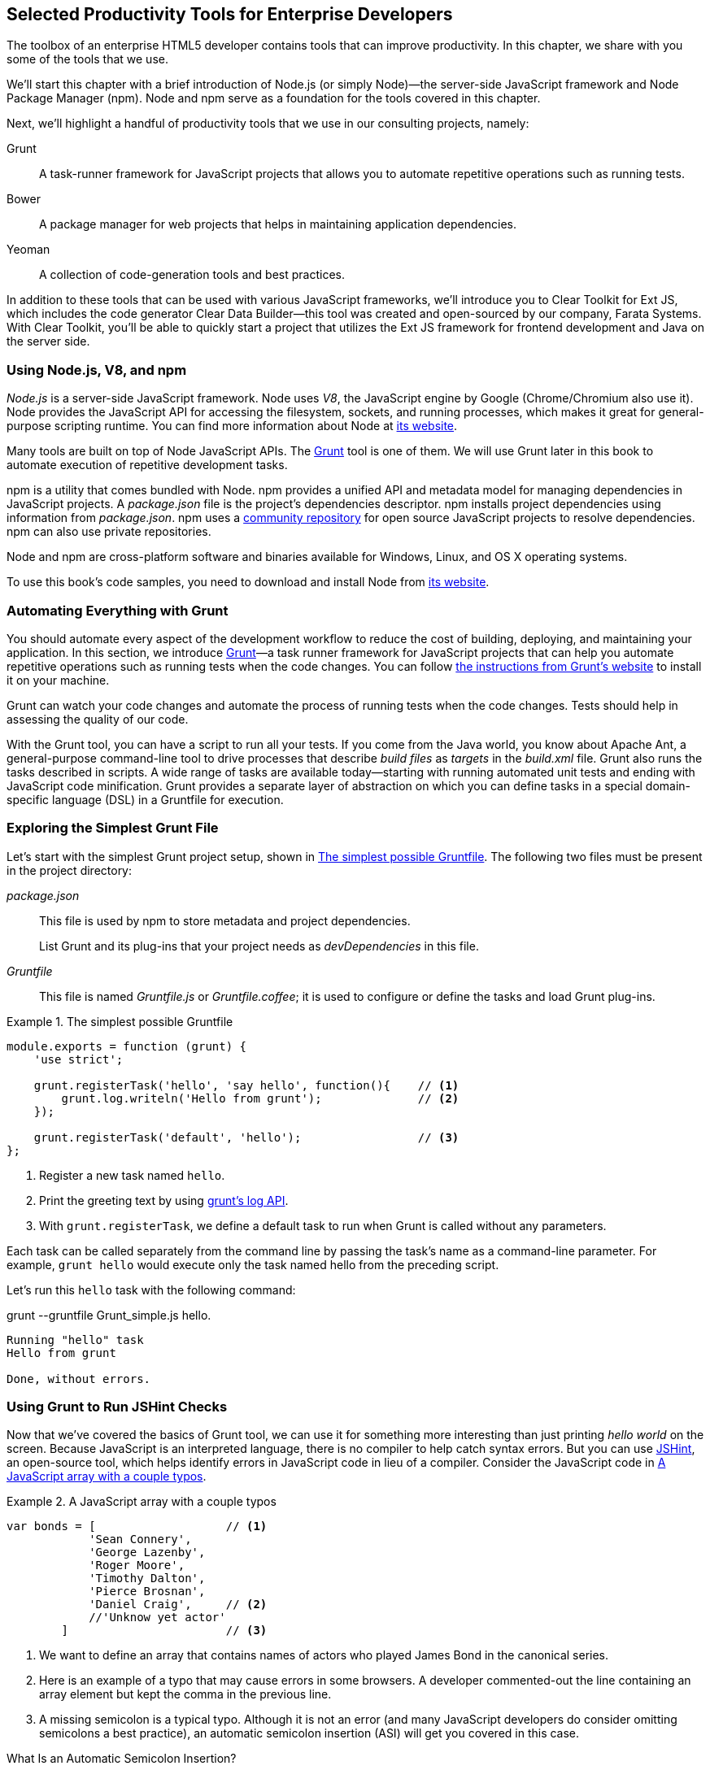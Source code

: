 [[productivity_tools]]
== Selected Productivity Tools for Enterprise Developers

The toolbox of an enterprise HTML5 developer contains tools that can improve productivity. In this chapter, we share with you some of the tools that we use.

We'll start this chapter with a brief introduction of Node.js (or simply Node)—the server-side JavaScript framework and Node Package Manager (npm). Node and npm serve as a foundation for the tools covered in this chapter.

Next, we'll highlight a handful of productivity tools that we use in our consulting projects, namely:

Grunt::
    A task-runner framework for JavaScript projects that allows you to automate repetitive operations such as running tests.

Bower::
    A package manager for web projects that helps in maintaining application dependencies. 

Yeoman::
    A collection of code-generation tools and best practices. 


In addition to these tools that can be used with various JavaScript frameworks, we'll introduce you to Clear Toolkit for Ext JS, which includes the code generator Clear Data Builder--this tool was created and open-sourced by our company, Farata Systems. With Clear Toolkit, you'll be able to quickly start a project that utilizes the Ext JS framework for frontend development and Java on the server side.

=== Using Node.js, V8, and npm

_Node.js_ is a server-side JavaScript framework. Node uses _V8_, the JavaScript engine by Google (Chrome/Chromium also use it). Node provides the JavaScript API for accessing the filesystem, sockets, and running processes, which makes it great for general-purpose scripting runtime. You can find more information about Node at http://nodejs.org/about/[its website].(((productivity tools, Node.js)))(((Node.js)))(((V8 JavaScript engine)))(((JavaScript, V8 engine for)))(((npm utility)))(((dependency management, npm utility)))

Many tools are built on top of Node JavaScript APIs. The http://gruntjs.com/[Grunt] tool is one of them. We will use Grunt later in this book to automate execution of repetitive development tasks.

npm is a utility that comes bundled with Node. npm provides a unified API and metadata model for managing dependencies in JavaScript projects. A _package.json_ file is the project's dependencies descriptor. npm installs project dependencies using information from _package.json_. npm uses a https://npmjs.org/[community repository] for open source JavaScript projects to resolve dependencies. npm can also use private repositories.

Node and npm are cross-platform software and binaries available for Windows, Linux, and OS X operating systems. 

To use this book's code samples, you need to download and install Node from http://nodejs.org/download/[its website].

=== Automating Everything with Grunt

You should automate every aspect of the development workflow to reduce the cost of building, deploying, and maintaining your application. In this section, we introduce http://gruntjs.com/[Grunt]—a task runner framework for JavaScript projects that can help you automate repetitive operations such as running tests when the code changes. You can follow http://gruntjs.com/getting-started[the instructions from Grunt's  website] to install it on your machine.(((productivity tools, Grunt, workflow automation with)))((("workflow automation", see="productivity tools")))((("build automation", see="productivity tools")))(((Grunt, workflow automation with)))

Grunt can watch your code changes and automate the process of running tests when the code changes. Tests should help in assessing the quality of our code.

With the Grunt tool, you can have a script to run all your tests. If you come from the Java world, you know about Apache Ant, a general-purpose command-line tool to drive processes that describe _build files_ as _targets_ in the _build.xml_ file. Grunt also runs the tasks described in scripts. A wide range of tasks are available today--starting with running automated unit tests and ending with JavaScript code minification. Grunt provides a separate layer of abstraction on which you can define tasks in a special domain-specific language (DSL) in a Gruntfile for execution.

=== Exploring the Simplest Grunt File

Let's start with the simplest Grunt project setup, shown in <<simple_gruntfile>>.(((productivity tools, Grunt, file setup)))(((Grunt, file setup))) The following two files must be present in the project directory:

_package.json_::
    This file is used by npm to store metadata and project dependencies. 
+
List Grunt and its plug-ins that your project needs as _devDependencies_ in this file.

_Gruntfile_::
    This file is named _Gruntfile.js_ or _Gruntfile.coffee_; it is used to configure or define the tasks and load Grunt plug-ins.

[[simple_gruntfile]]
.The simplest possible Gruntfile
====
[source,javascript]
----------------------------------------------------------------------
module.exports = function (grunt) {
    'use strict';

    grunt.registerTask('hello', 'say hello', function(){    // <1>
        grunt.log.writeln('Hello from grunt');              // <2>
    });

    grunt.registerTask('default', 'hello');                 // <3>              
};
----------------------------------------------------------------------
====


<1> Register a new task named `hello`.

<2> Print the greeting text by using http://gruntjs.com/api/grunt.log[grunt's log API].

<3> With `grunt.registerTask`, we define a default task to run when Grunt is called without any parameters. 

Each task can be called separately from the command line by passing the task's name as a command-line parameter. For example, `grunt hello` would execute only the task named +hello+ from the preceding script.

Let's run this `hello` task with the following command:

+grunt --gruntfile Grunt_simple.js hello+.

[source,bash]
----------------------------------------------------------------------
Running "hello" task
Hello from grunt

Done, without errors.
----------------------------------------------------------------------

=== Using Grunt to Run JSHint Checks

Now that we've covered the basics of Grunt tool, we can use it for something more interesting than just printing _hello world_ on the screen. Because JavaScript is an interpreted language, there is no compiler to help catch syntax errors. But you can use http://www.jshint.com/[JSHint], an open-source tool, which helps identify errors in JavaScript code in lieu of a compiler. Consider the JavaScript code in <<LISTING_WITH_ERRORS>>.(((productivity tools, Grunt, JSHint checks)))(((syntax errors)))(((debugging, syntax errors)))(((JSHint)))(((Grunt, JSHint checks)))

[[LISTING_WITH_ERRORS]]
.A JavaScript array with a couple typos
====
[source,javascript]
----
var bonds = [                   // <1>
            'Sean Connery',
            'George Lazenby',
            'Roger Moore',
            'Timothy Dalton',
            'Pierce Brosnan',
            'Daniel Craig',     // <2>
            //'Unknow yet actor' 
        ]                       // <3>
----
====


<1> We want to define an array that contains names of actors who played James Bond in the canonical series.

<2> Here is an example of a typo that may cause errors in some browsers. A developer commented-out the line containing an array element but kept the comma in the previous line.

<3> A missing semicolon is a typical typo. Although it is not an error (and many JavaScript developers do consider omitting semicolons a best practice), an automatic semicolon insertion (ASI) will get you covered in this case.

.What Is an Automatic Semicolon Insertion?
****
In JavaScript, semicolons are optional, which means that you can omit a semicolon between two statements written on separate lines. Automatic semicolon insertion is a source code parsing procedure that infers omitted semicolons in certain contexts into your program. You can read more about optional semicolons in _JavaScript: The Definitive Guide_ by David Flanagan (O'Reilly).(((JavaScript, optional semicolons)))(((semicolons)))
****

The preceding code snippet is a fairly simple example that can cause trouble and frustration if you don't have proper tools to check the code semantics and syntax. Let's see how JSHint can help in this situation. 

JSHint can be installed via npm with the command `npm install jshint -g`. Now you can run JSHint against our code snippet:

[source,bash]
----
> jshint jshint_example.js
jshint_example.js: line 7, col 27, Extra comma. (it breaks older versions of IE)
jshint_example.js: line 9, col 10, Missing semicolon. # <1>

2 errors            # <2>
----

<1> JSHint reports the location of the error and a short description of the problem.

<2> The total count of errors 

TIP: The WebStorm IDE has http://blogs.jetbrains.com/idea/2012/05/lint-your-javascript-with-jslintjshint-in-real-time/[built-in support] for the JSHint tool. There is a third-party plugiin for Eclipse: http://github.eclipsesource.com/jshint-eclipse/[jshint-eclipse].

Grunt also has a task to run JSHint against your JavaScript code base. <<grunt_file_with_jshint>> shows what a JSHint configuration in Grunt looks like.

[[grunt_file_with_jshint]]
.A grunt file with JSHint support
====
[source,javascript]
----
module.exports = function(grunt) {
  grunt.initConfig({
    jshint: {
      gruntfile: {          // <1>
        src: ['Gruntfile_jshint.js']
      },
      app: {
        src: ['app/js/app.js']
      }
    }
  });

  grunt.loadNpmTasks('grunt-contrib-jshint');       
  grunt.registerTask('default', ['jshint']);        // <2>
};
----
====


<1> Because Gruntfile is a JavaScript file, JSHint can check it as well and identify the errors.

<2> The https://github.com/gruntjs/grunt-contrib-jshint[grunt-contrib-jshint] has to be installed. When +grunt+ is run without any parameters, the default task `jshint` is triggered.

[source,bash]
----
> grunt 

Running "jshint:gruntfile" (jshint) task
>> 1 file lint free.

Running "jshint:app" (jshint) task
>> 1 file lint free.

Done, without errors.
----

=== Watching for the File Changes

Another handy task to use in a developer's environment is the `watch` task. The purpose of this task is to monitor files in preconfigured locations.(((productivity tools, Grunt, watch task)))(((watch task)))(((Grunt, watch task))) When the watcher detects any changes in those files, it will run the configured task. <<LIST_WATCH_TASK>> shows what a <<LIST_WATCH_TASK,watch task config>> looks like:

[[LIST_WATCH_TASK]]
.A `watch` task config 
====
[source,javascript]
----
module.exports = function(grunt) {
    grunt.initConfig({
        jshint: {
            // ... configuration code is omitted 
        },
        watch: {        // <1>
            reload: {
                files: ['app/*.html', 'app/data/**/*.json', 'app/assets/css/*.css', 
                  'app/js/**/*.js', 'test/test/tests.js', 'test/spec/*.js'], // <2>
                tasks: ['jshint']           // <3>
            }
        }
    });
    grunt.loadNpmTasks('grunt-contrib-jshint');  // <4>
    grunt.loadNpmTasks('grunt-contrib-watch');
    grunt.registerTask('default', ['jshint']);
};
----
====


<1> The `watch` task configuration starts here.

<2> The list of the files that need to be monitored for changes.

<3> An array of tasks to be triggered after a file change event occurs.

<4> The https://github.com/gruntjs/grunt-contrib-watch[grunt-contrib-watch plugin ] has to be installed. 

You can run +grunt watch+ from the command line (keep in mind that it never ends on its own). 

[source,bash]
----
> grunt watch

Running "watch" task
Waiting...OK
>> File "app/js/Player.js" changed.
Running "jshint:gruntfile" (jshint) task
>> 1 file lint free.

Running "jshint:app" (jshint) task
>> 1 file lint free.

Done, without errors.

Completed in 0.50s at Tue May 07 2013 00:41:42 GMT-0400 (EDT) - Waiting...
----

TIP: The article http://yeoman.io/blog/performance-optimization.html[Grunt and Gulp Tasks for Performance  Optimization] lists various useful Grunt tasks for optimizing loading of images and CSS.

=== Using Bower

https://github.com/bower/bower[Bower] is a package manager for web projects. Twitter has donated it to the open-source community. Bower is a utility and a community-driven repository of libraries that help download third-party software required for application code that will run in a web browser. The Bower's purpose is similar to npm, but the latter is more suitable for server-side projects.(((productivity tools, Bower package manager)))(((dependency management, Bower package manager)))

Bower can take care of transitive (dependency of a dependency) dependencies and download all required library components. Each Bower's package has a _bower.json_ file, which contains the package metadata for managing the package's transitive dependencies. Also, _bower.json_ can contain information about the package repository, readme file, license, and so forth. You can find _bower.json_ in the root directory of the package. For example, _components/requirejs/bower.json_ is a path for the RequireJS metadata file. Bower can be installed via npm. The following line shows how to install Bower globally in your system.

[source,bash]
----
npm install -g bower    
----

TIP: Java developers use package managers like Gradle or Maven that have functionality similar to Bower's.

Let's begin using Bower now. For example, here is a Bower command to install the library RequireJS.

[source,bash]
----
bower install requirejs --save 
----
Bower installs RequireJS into the _components/requirejs_ directory and saves information about dependencies in the _bower.json_ configuration file.

Bower simplifies the delivery of dependencies into a target platform, which means that you don't need to store dependencies of your application in the source control system. Just keep your application code there and let Bower bring all other dependencies described in its configuration file. 

TIP: There are pros and cons for storing dependencies in the source control repositories. Read the http://addyosmani.com/blog/checking-in-front-end-dependencies/[article by Addi Osmani] that covers this subject in more detail.

Your application will have its own _bower.json_ file with the list of the dependencies (see <<application_components>>). At this point, Bower can install all required application dependencies with one command, `bower install`, which will deliver all your dependency files into the +components+ directory. Here is the content of _bower.json_ for our Save The Child application: 

[source,javascript]
----
{
  "name": "ch7_dynamic_modules",
  "description": "Chapter 7: Save The Child, Dynamic Modules app",
  "dependencies": {
    "requirejs": "~2.1.5",
    "jquery": ">= 1.8.0",
    "qunit": "~1.11.0",
    "modernizr": "~2.6.2",
    "requirejs-google-maps": "latest"
  }
}
----

Application dependencies are specified in the corresponding +dependencies+ section. The +>=+ sign indicates that the corresponding software cannot be older than the specified version.

[[application_components]]
.Directory structure of application's components
image::images/ewdv_0501.png[scale="50"]

Also, there is a http://sindresorhus.com/bower-components/[Bower search tool] to find the desired component in its repository.

=== Using Yeoman 

http://yeoman.io/[Yeoman] is a collection of tools and best practices that help bootstrap a new web project. Yeoman consists of three main parts: Grunt, Bower, and Yo. Grunt and Bower were explained earlier in this chapter.(((productivity tools, Yeoman tool collection)))(((Yoeman tool collection)))(((code-generation tools)))(((generators))) 

Yo is a code-generation tool. It makes the start of the project faster by scaffolding a new JavaScript application. Yo can be installed via npm similar to the other tools. The following command shows how to install Yo globally in your system; if you didn't have Grunt and Bower installed before, this command will install them automatically.

[source,bash]
----
npm install -g yo    
----

For code generation, Yo relies on plug-ins called _generators_. A generator is a set of instructions to Yo and file templates. You can use the http://yeoman.io/community-generators.html[Yeoman Generators search tool] (see <<yo_serach>>) to discover community-developed generators. At the time of this writing, you can use one of about 430 community-developed generators to scaffold your project.

For example, let's scaffold the Getting Started project for RequreJS. RequireJS is a framework that helps dice code of your JavaScript application into modules. We cover this framework in detail in <<modularizing_javascript_projects>>.

[[yo_serach]]
.Yeoman Generators search tool
image::images/ewdv_0502.png[align="center"]

The search tool found a bunch of generators that have the keyword +requirejs+ in their name or description. We're looking for a generator that "requirejs" (<<yo_serach,highlighted>> with a red square). When we click the name link, the https://github.com/danheberden/yeoman-generator-requirejs[GitHub page of RequireJS generator] displays. Usually, the generator developers provide a reference of the generator's available tasks.

Next we need to install the generator on our local machine by using the following command:

----
npm install -g generator-requirejs
----

After installation, we can start the _yo_ command and as a parameter, we need to specify the generator's name. 
To start scaffolding a RequireJS application, we can use the following command:

----
yo requirejs
----

We need to provide answers to the wizard's questions. A sample dialog with Yeoman is shown in <<yeoman_prompt>>.

[[yeoman_prompt]]
.Yeoman prompt
====
----
     _-----_
    |       |
    |--(o)--|   .--------------------------.
   `---------´  |    Welcome to Yeoman,    |
    ( _´U`_ )   |   ladies and gentlemen!  |
    /___A___\   '__________________________'
     |  ~  |
   __'.___.'__
 ´   `  |° ´ Y `

This comes with requirejs, jquery, and grunt all ready to go
[?] What is the name of your app? requirejs yo
[?] Description: description of app for package.json
   create Gruntfile.js
   create package.json
   create bower.json
   create .gitignore
   create .jshintrc
   create .editorconfig
   create CONTRIBUTING.md
   create README.md
   create app/.jshintrc
   create app/config.js
   create app/main.js
   create test/.jshintrc
   create test/index.html
   create test/tests.js
   create index.htm

I'm all done. Running bower install & npm install for you to install the required 
dependencies. If this fails, try running the command yourself.

.... npm install output is omitted
----
====


You will get all directories and files set up, and you can start writing your code immediately. The structure of your project will reflect common best practices from the JavaScript community (see <<yo_dir_tree>>).

[[yo_dir_tree]]
.Scaffolded RequireJS application directory structure
image::images/ewdv_0503.png[scale="40"]

After executing the _yo_ command, you will get Grunt set up with following configured tasks:

+clean+::
    Cleans files and folders. 
+concat+::
    Concatenates files. 
+uglify+::
    Minifies files with UglifyJS.
+qunit+::
    Runs QUnit unit tests in a headless PhantomJS instance.
+jshint+::
    Validates files with JSHint.
+watch+::
    Runs predefined tasks whenever watched files change.
+requirejs+::
    Builds a RequireJS project.
+connect+::
    Starts a connect web server.
+default+::
    An alias for +jshint+, +qunit+, +clean+, +requirejs+, +concat+, +uglify+ tasks.
+preview+::
    An alias for +connect:development+ tasks.
+preview-live+::
    An alias for +default+, +connect:production+ tasks.

Yeoman also has a https://github.com/yeoman/generator-generator[generator for generator scaffolding]. It might be very useful if you want to introduce your own workflow for a web project.

The next code generator that we'll cover is a more specific one. It can generate the entire ExtJS-Java application.

=== Using Ext JS and CDB for Productive Enterprise Web Development 

The authors of this book work for a company called Farata Systems, which has developed the open-source, freely available software called Clear Toolkit for Ext JS, and the code generator and Eclipse IDE plug-in Clear Data Builder (CDB) comes with it. CDB is a productivity tool that was created specifically for enterprise applications that use Java on the server side and need to retrieve, manipulate, and save data in persistent storage.(((Farata Systems)))((("Clear Toolkit for Ext JS")))(((Ext JS, Clear Toolkit for)))((("Clear Data Builder (CDB)", "creation of")))((("productivity tools", "Clear Data Builder (CDB)", "creation of")))(((CRUD applications, jumpstarting development of))) 

Such enterprise applications are known as _CRUD applications_ because they perform create, retrieve, update, and delete operations with data. If the server side of your web application is developed in Java, with CDB you can easily generate a CRUD application, wherein the Ext JS front end communicates with the Java back end. In this section, you'll learn how to jump-start development of such CRUD web applications. 

NOTE: Familiarity with core Java concepts such as classes, constructors, getters and setters, and annotations is required for understanding the materials of this section.

The phrase _to be more productive_ means to write less code while producing faster results faster. This is what CDB is for, and you'll see it helps you integrate the client side with the back end by using the remote procedure call (RPC) style and how to implement data pagination for your application. To be more productive, you need to have the proper tools installed. We'll cover this next.((("Clear Data Builder (CDB)", "increasing productivity with")))((("productivity tools", "Clear Data Builder (CDB)", "increasing productivity with")))

==== Ext JS MVC Application Scaffolding 

This section covers the following topics:

- Using Clear Toolkit for Ext JS 
- Creating an Ext JS MVC front end for a Java-based project
- Deploying and running your first Ext JS and Java application on an Apache Tomcat server

Clear Toolkit for Ext JS includes the following:

Clear Data Builder::
    An Eclipse plugin that supports code generation of Ext JS MVC artifacts based on the code written in Java. CDB comes with wizards to start new project with plain Java or with popular frameworks including Hibernate, Spring, and MyBatis.

Clear JS::
    A set of JavaScript components that extends the Ext JS standard components. In particular, it includes a `ChangeObject` that traces the modifications of any item in a store. 

Clear Runtime::
    Java components that implement the server-side part of +ChangeObject+, +DirectOptions+, and others.

CDB is distributed as a plug-in for Eclipse, a popular Java IDE. The current update site of CDB is located http://cleartoolkit.com/downloads/plugins/extjs/cleardatabuilder/4.1.4/[here].  As of this writing, the current version is 4.1.4. You can install this plug-in via the Install New Software menu in Eclipse. <<FIG6-1-CDB>> shows Clear Data Builder for Ext JS Feature in the list of Installed Software in your Eclipse IDE, which means that CDB is installed.((("productivity tools", "Clear Data Builder (CDB)", "installing")))((("Clear Data Builder (CDB)", "installing")))

NOTE: You have to work with the Eclipse IDE for Java EE Developers, which includes plug-ins for automating web application development.

[[FIG6-1-CDB]]
.Verifying CDB installation
image::images/ewdv_0504.png[image]

Clear Data Builder comes with a set of prepared examples that demonstrate its integration with the popular Java frameworks, MyBatis, Hibernate, and Spring. There is also a plain Java project example that doesn't use any persistence frameworks. Let's start with the creation of a new project: from the Eclipse menu, choose File -> New -> Other -> Clear. You'll see a window similar to <<FIG6-2-CDB>>.((("productivity tools", "Clear Data Builder (CDB)", "new project creation")))((("Clear Data Builder (CDB)", "new project creation"))) 

[[FIG6-2-CDB]]
.New CDB Project Wizard
image::images/ewdv_0505.png[image]

Name the new project +episode_1_intro+. CDB supports different ways of linking the Ext JS framework to the application. CDB automatically copies the Ext JS framework under the web server (Apache Tomcat, in our case). We're going to use this local Ext JS URL, but you can specify any folder in your machine, and CDB will copy the Ext JS file from there into your project. You can also use Ext JS from the Sencha content delivery network (CDN), if you don't want to store these libraries inside your project. Besides, using a common CDN will allow web browsers to reuse the cached version of Ext JS. 

For this project, we are not going to use any server-side persistence frameworks like MyBatis or Hibernate. Just click the Finish button, and you'll see some some initial CDB messages on the Eclipse console. When CDB runs for the first time, it creates in your project's +WebContent+ folder the directory structure recommended by Sencha for Model-View-Controller (MVC) applications. It also generates +index.html+ for this application, which contains the link to the entry point of our Ext JS application. 

CDB generates an empty project with one sample controller and one view, +Viewport.js+. To run this application, you need to add the newly generated dynamic web project to Tomcat and start the server (right-click Tomcat in the Servers view of Eclipse). See <<FIG6-3-CDB>>.

[[FIG6-3-CDB]]
.Adding the web project to Tomcat
image::images/ewdv_0506.png[image]

Open this application in your web browser at +http://localhost:8080/episode_1_intro+ . Voilà! In less than a couple of minutes, we've created a new dynamic web project with the Ext JS framework and one fancy button, as shown in <<FIG6-4-CDB>>.

[[FIG6-4-CDB]]
.Running the scaffolded application
image::images/ewdv_0507.png[image]

The next step is to make something useful out of this basic application.

[[generating_a_crud_application]]
==== Generating a CRUD Application 

Part 2 of the CDB section covers the process of creating a simple CRUD application that uses Ext JS and Java.((("productivity tools", "Clear Data Builder (CDB)", "generating CRUD applications")))(((CRUD applications, generating))) We'll go through the following steps:

* Create a plain old Java object (POJO) and the corresponding `Ext.data.Model`.
* Create a Java service and populate `Ext.data.Store` with data from that service.
* Use the autogenerated Ext JS application.
* Extend the autogenerated CRUD methods.
* Use `ChangeObject` to track the data changes.

Now let's use CDB to create a CRUD application. You'll learn how turn a POJO into an Ext JS model, namely:

* How to populate the Ext JS store from a remote service
* How to use an automatically generated UI for that application
* How to extend the UI
* What the `ChangeObject` class is for

First, we'll extend the application from Part 1--the CRUD application needs a Java POJO.  To start, create a Java class `Person` in the package `dto`. Then add to this class the properties (as well as getters and setters) `firstName`, `lastName`, `address`, `ssn`, `phone`, and `id`. Add the class  constructor that initializes these properties, as shown in <<LISTING_1>>. 

[[LISTING_1]]
.+Person+ data transfer object
====
[source,java]
-----------------------------------------------------
package dto;

import com.farata.dto2extjs.annotations.JSClass;
import com.farata.dto2extjs.annotations.JSGeneratedId;

@JSClass
public class Person {

  @JSGeneratedId
  private Integer id;
  private String firstName;
  private String lastName;
  private String phone;
  private String ssn;
  
  public Person(Integer id, String firstName, String lastName, 
                                    String phone, String ssn) {
    super();
    this.id = id;
    this.firstName = firstName;
    this.lastName = lastName;
    this.phone = phone;
    this.ssn = ssn;
  }
  
  // Getters and Setters are omitted for brevity
}

-----------------------------------------------------
====


You may also add a `toString()` method to the class. Now you'll need the same corresponding Ext JS model for  the Java class `Person`. Just annotate this Java class with the annotation `@JSClass`, and CDB generates the Ext JS model. 

NOTE: CDB integrates into standard Eclipse a build life-cycle. You don't need to trigger a code generation procedure manually. If you have the Build Automatically option selected in the Project menu, code generation starts immediately after you've saved the file.

The next step is to annotate the `id` field with the CDB annotation `@JSGeneratedId`. This annotation  instructs CDB to treat this field as an autogenerated ID. Let's examine the directory of the Ext JS MVC application to see what's inside the _model_ folder. In the JavaScript section is the folder _dto_, which corresponds to the Java +dto+ package where the `PersonModel` resides, as illustrated in <<FIG6-5-CDB>>. 

[[FIG6-5-CDB]]
.Generated from Java class Ext JS model
image::images/ewdv_0508.png[image]

Clear Data Builder generates two files as recommended by the http://martinfowler.com/dslCatalog/generationGap.html[Generation Gap pattern], which is about keeping the generated and handwritten parts separate by putting them in different classes linked by inheritance. Let's open the person model. In our case, `PersonModel.js` is extended from the generated `_PersonModel.js`. Should we need to customize this class, we'll do it inside +Person.js+, but this underscore-prefixed file will be regenerated each and every time when we change something in our model. CDB follows this pattern for all generated artifacts--Java services, Ext JS models, and stores. This model contains all the fields from our Person data transfer object (DTO).(((Generation Gap pattern)))(((design patterns, Generation Gap))) 

Now we need to create a Java service to populate the Ext JS store with the data. Let's create the Java  interface `PersonService` in the package `service`. This service will return the list of `Person` objects. This interface contains one method: `List<Person> getPersons()`. 

To have CDB expose this service as a remote object, we'll use the annotation called `@JSService`.  Another annotation, `@JSGenetareStore`, will instruct CDB to generate the store. In this case, CDB will create the _destination-aware store_. This means that the store will know from where to populate its content. All configurations of the store's proxies will be handled by the code generator. With the `@JSFillMethod` annotation, we will identify our main read method (the _R_ in CRUD).

Also it would be nice to have some sort of sample UI to test the service; the annotation `@JSGenerateSample` will help here. CDB will examine the interface `PersonService`, and based on these annotations, will generate all Ext JS MVC artifacts (models, views, controller) and the sample application. See <<LISTING_2>>.

[[LISTING_2]]
.+PersonService+ interface annotated with CDB annotations
====
[source,java]
----------------------------------------------------------------------
@JSService
public interface PersonService {
    @JSGenerateStore
    @JSFillMethod
    @JSGenerateSample
    List<Person> getPersons();
}
----------------------------------------------------------------------
====


When the code generation is complete, you'll get the implementation for the service: `PersonServiceImpl`. The _store_ folder inside the application folder (+WebContent/app+) has the Ext JS store, which is bound to the previously generated `PersonModel` (see <<FIG6-6-CDB>>). In this case, CDB generated the store that binds to the remote service. 

[[FIG6-6-CDB]]
.Structure of store and model folders
image::images/ewdv_0509.png[]

All this intermediate translation from JavaScript to Java, and from Java to JavaScript, is done by DirectJNgine, which is a server-side implementation of the Ext Direct protocol. You can read about this protocol in http://www.sencha.com/products/extjs/extdirect[Ext JS documentation]. 

CDB has generated a sample UI for us, too. Check out the _samples_ directory shown in <<FIG6-7-CDB>>.

[[FIG6-7-CDB]]
.Folder with generated UI files
image::images/ewdv_0510.png[]

CDB has generated _SampleController.js_, _SampleGridPanel.js_, and the Ext JS application entry point _sampleApp.js_. To test this application, just copy the file _SampleController.js_ into the _controller_ folder, _SampleGridPanel.js_ panel into the _view folder_, and the sample application in the root of the _WebContent_ folder. Change the application entry point to be _sampleApp.js_ in _index.html_ of the Eclipse project, as shown here.

[source,html]
----------------------------------------------------------------------
<script type="text/javascript" src="sampleApp.js"></script>
----------------------------------------------------------------------

The generated UI of the sample application looks like <<FIG6-8-CDB>>.

[[FIG6-8-CDB]]
.A scaffolded CRUD application template
image::images/ewdv_0511.png[image]
On the server side, CDB also follows the _Generation Gap Pattern_ and generates stubs for the service methods. Override these methods when you're ready to implement the CRUD functionality, similar to <<LISTING_3>>. 

[[LISTING_3]]
.Implementation of +PersonService+ interface
====
[source,java]
----------------------------------------------------------------------
package service;
import java.util.ArrayList;
import java.util.List;

import clear.data.ChangeObject;
import dto.Person;
import service.generated.*;

public class PersonServiceImpl extends _PersonServiceImpl { // <1>

  @Override
  public List<Person> getPersons() {                        // <2>
      List<Person> result = new ArrayList<>();
      Integer id= 0;
      result.add(new Person(++id, "Joe", "Doe", 
                      "555-55-55", "1111-11-1111"));
      result.add(new Person(++id, "Joe", "Doe", 
                      "555-55-55", "1111-11-1111"));
      result.add(new Person(++id, "Joe", "Doe", 
                      "555-55-55", "1111-11-1111"));
      result.add(new Person(++id, "Joe", "Doe", 
                      "555-55-55", "1111-11-1111"));
      return result;                    // <3>
  }

  @Override
  public void getPersons_doCreate(ChangeObject changeObject) { // <4>
      Person dto = (Person) deserializeObject(
                      (Map<String, String>) changeObject.getNewVersion(),
                      Person.class);

      System.out.println(dto.toString());
  }

  @Override
  public void getPersons_doUpdate(ChangeObject changeObject) { // <5> 
      // TODO Auto-generated method stub
      super.getPersons_doUpdate(changeObject);
  }

  @Override
  public void getPersons_doDelete(ChangeObject changeObject) { // <6>
      // TODO Auto-generated method stub
      super.getPersons_doDelete(changeObject);
  }
}
----------------------------------------------------------------------
====

<1> Extend the generated class and provide the actual implementation.

<2> The `getPerson()` is our retrieve (fill) method (the _R_ in CRUD).

<3> For this sample application, we can use the `java.util.ArrayList` class as in-memory server-side storage of the `Person` objects. In real-world applications, you'd use a database or other persistent storage.

<4> +fillMethodName+ +`_doCreate()` is our create method (the _C_ in CRUD).

<5> +fillMethodName+ +`_doUpdate()` is our update method (the _U_ in CRUD).

<6> +fillMethodName+ +`_doDelete()` is our delete method (the _D_ in CRUD).

Click the +Load+ menu on the UI, and the application will retrieve four persons from our server.

To test the rest of the CRUD methods, we'll ask the user to insert one new row, modify three existing ones, and remove two rows by using the generated web client. The +Clear.data.DirectStore+ object will automatically create a collection of six ++ChangeObject`s++--one to represent a new row, three to represent the modified ones, and two for the removed rows.

When the user clicks the Sync UI menu, the changes will be sent to the corresponding `do...` remote method. When you `sync()` a standard `Ext.data.DirectStore`, Ext JS is ++POST++-ing new, modified, and deleted items to the server. When the request is complete, the server's response data is applied to the store, expecting that some items can be modified by the server. In case of `Clear.data.DirectStore`, instead of passing around items, we pass the deltas, wrapped in `ChangeObject`.

Each instance of the `ChangeOject` contains the following:

+newVersion+::
    This is an instance of the newly inserted or modified item. On the Java side, it's available via `getNewVersion()`.
+prevVersion+::
    An instance of the deleted old version of the modified item. On the Java side it's available via `getPrevVersion()`.
array of +changepropertyNames+::
    An array of +changepropertyNames+ will exist with instances of `ChangeObject` if it's an update operation.

The rest of the `ChangeObject` details are described in the https://github.com/Farata/ClearJS/wiki/Change-Object%3A-Synchronization-Keystone[Clear Toolkit Wiki].

The corresponding Java implementation of `ChangeObject` is available on the server side, and Clear Toolkit passes `ChangeObject` instances to the appropriate `do*` method of the service class. Take a look at the `getPersons_doCreate()` method in <<LISTING_3>>. When the server needs to read the new or updated data arrived from the client, your Java class has to invoke the method `changeObject.getNewVersion()`. This method will return the JSON object that you need to deserialize into the object `Person`. This is done in <<LISTING_3>> and looks like this:

[source,java]
----------------------------------------------------------------------
 Person dto = (Person) deserializeObject(
            (Map<String, String>) changeObject.getNewVersion(),Person.class);
----------------------------------------------------------------------

When the new version of the `Person` object is extracted from `ChangeObject`, you can do with it whatever has to be done to persist it in the appropriate storage. In our example, we just print the new person information on the server-side Java console. This is why we said earlier that it might be a good idea to provide a pretty printing feature on the class `Person` by overriding the method `toString()`. Similarly, when you need to do a delete, `changeObject.getPrevVersion()` would give you a person to be deleted.


==== Data Pagination 

The pagination feature is needed in almost every enterprise web application. Often you don't want to bring all the data to the client at once; a page-by-page feed brings the data to the user a lot faster. The user can navigate back and forth between the pages by using pagination UI components. To do that, we need to split our data on the server side into chunks, to send them page by page by the client request. Implementing pagination is the agenda for this section.(((CRUD applications, adding data pagination to)))((("productivity tools", "Clear Data Builder (CDB)", "data pagination")))((("Clear Data Builder (CDB)", "data pagination")))(((data, pagination of)))(((pagination)))

We'll add data pagination to our sample CRUD application by doing the following:

    * Add the `Ext.toolbar.Paging` component.
    * Bind both _grid_ and _pagingtoolbar_ to the same store.
    * Use the `DirectOptions` class to read the pagination parameters.

We are going to improve our CRUD application by adding the paging toolbar component bound to the same store as the grid. The class `DirectOptions` will handle the pagination parameters on the server side. 

So far, CDB has generated the UI from the Java back-end service as well as the Ext JS store and model. We'll refactor the service code from the previous example to generate more data (a thousand objects) so we have something to paginate; see <<LISTING_4>>. 

[[LISTING_4]]
.Refactored implementation of +PersonService+ interface
====
[source,java]
----------------------------------------------------------------------
public class PersonServiceImpl extends _PersonServiceImpl {
  @Override
    public List<Person> getPersons() {
        List<Person> result = new ArrayList<>();
        for (int i=0; i<1000; i++){
            result.add(new Person(i, "Joe", "Doe", "555-55-55", 
                                                   "1111-11-1111"));
        }
        return result;
    }   
}
----------------------------------------------------------------------
====


If you rerun the application now, the Google Chrome console will show that `PersonStore` is populated with 1,000 records. Now we'll add the the Ext JS paging `toolbarpaging` UI component to the file _sampleApp.js_, as shown <<LISTING_5>>. 

[[LISTING_5]]
.Sample application entry
====
[source,javascript]
-----------------------------------------------------
Ext.Loader.setConfig({
  disableCaching : false,
  enabled : true,
  paths : {
    episode_3_pagination : 'app',
    Clear : 'clear'
  }
});

Ext.syncRequire('episode_3_pagination.init.InitDirect');
// Define GridPanel
var myStore = Ext.create('episode_3_pagination.store.dto.PersonStore',{}); //<1>
Ext.define('episode_3_pagination.view.SampleGridPanel', {
  extend : 'Ext.grid.Panel',
  store : myStore,
  alias : 'widget.samplegridpanel',
  autoscroll : true,
  plugins : [{
    ptype : 'cellediting'
  }],
  dockedItems: [
    {
      xtype: 'pagingtoolbar',   //<2>
      displayInfo: true,
      dock: 'top',
      store: myStore      //<3>
    }
  ],
  columns : [
    {header : 'firstName', dataIndex : 'firstName', 
                  editor : {xtype : 'textfield'}, flex : 1 },
    {header : 'id', dataIndex : 'id', flex : 1 },
    {header : 'lastName', dataIndex : 'lastName', 
                  editor : {xtype : 'textfield'}, flex : 1 },
    {header : 'phone', dataIndex : 'phone', 
                  editor : {xtype : 'textfield'}, flex : 1 },
    {header : 'ssn', dataIndex : 'ssn', 
                  editor : {xtype : 'textfield'}, flex : 1 }],
  tbar : [
    {text : 'Load', action : 'load'},
    {text : 'Add', action : 'add'},
    {text : 'Remove', action : 'remove'},
    {text : 'Sync', action : 'sync'}
    ]
  });
// Launch the application
Ext.application({
  name : 'episode_3_pagination',
  requires : ['Clear.override.ExtJSOverrider'],
  controllers : ['SampleController'],
  launch : function() {
    Ext.create('Ext.container.Viewport', {
      items : [{
        xtype : 'samplegridpanel'
      }]
    });
  }
});

-----------------------------------------------------
====


<1> Manual store instantiation: create a separate variable `myStore` for this store with an empty `config` object.
<2> Add the `xtype` `pagingtoolbar` to this component's docked items property to display the information and dock this element at the top.
<3> Now the paging toolbar is also connected to same store.

The next step is to fix the automatically generated controller to take care of loading data upon clicking the Load button, as shown in <<LISTING_6>>. 

[[LISTING_6]]
.Controller for sample application
====
[source,javascript]
-----------------------------------------------------
Ext.define('episode_3_pagination.controller.SampleController', {
  extend: 'Ext.app.Controller',
  stores: ['episode_3_pagination.store.dto.PersonStore'],
  refs: [{                //<1>
    ref: 'ThePanel',
    selector: 'samplegridpanel'
  }],

  init: function() {
    this.control({
      'samplegridpanel button[action=load]': {
        click: this.onLoad
      }
    });
  },

  onLoad: function() {
    // returns instance of PersonStore
    var store = this.getThePanel().getStore();    //<2>
    store.load();
  }
});
-----------------------------------------------------
====


<1> Bind the store instance to our grid panel. In the controller's `refs` property, we're referencing our  `simplegrid` panel with `ThePanel` alias.

<2> In this case, there is no need to explicitly retrieve the store instance by name. Instead, we can use the getters `getPanel()` and `getStore()`, which were automatically generated by the Ext JS framework.

When the user clicks the Next or Previous button, the method `loadPage` of the underlying store is called. Let's examine the `directprovider` URL--the server-side router of the remoting calls--to see what this direct request looks like. Open Google Chrome Developer Tools by choosing View -> Developer, refresh the web page, and then go to the Network tab. You'll see that each time the user clicks the _next_ or _previous_ button on the pagination toolbar, the component sends `directOptions` as a part of the request.

The default Ext Direct request doesn't carry any information about the page size. Clear JS has the client-side extension of the Ext JS framework that adds some extra functionality to the `Ext.data.DirectStore` component to pass the page `start` and `limit` values to the server side. At this point, the `directOptions` request property (see <<FIG6-9-CDB>>) can be extracted on the server side to get the information about the page boundaries. Let's add some code to _PersonServiceImpl.java_. At this point, the pagination doesn't work. The server sends the entire thousand records, because it doesn't know that the data has to be paginated. We'll fix it in <<FIG6-9-CDB>>. 

[[FIG6-9-CDB]]
.Request payload details
image::images/ewdv_0512.png[image]

[[LISTING_7]]
.Implementation of +PersonService+ with pagination
====
[source,java]
----------------------------------------------------------------------
package service;
import java.util.ArrayList;
import java.util.List;

import clear.djn.DirectOptions;     //<1>

import dto.Person;
import service.generated.*;

public class PersonServiceImpl extends _PersonServiceImpl {
  @Override
  public List<Person> getPersons() {
    List<Person> result = new ArrayList<>();
    for (int i=0; i<1000; i++){
      result.add(new Person(i, "Joe", "Doe", "555-55-55","1111-11-1111"));
    }
    //<2>
    int start = ((Double)DirectOptions.getOption("start")).intValue();
    int limit = ((Double)DirectOptions.getOption("limit")).intValue();
    
    limit = Math.min(start+limit, result.size() );    //<3>
    DirectOptions.setOption("total", result.size());  //<4>
    result = result.subList(start, limit);      //<5>

    return result;
  }
}
----------------------------------------------------------------------
====

<1> On the server side, there is a special object called `DirectOptions`, which comes with Clear Toolkit.

<2> We want to monitor the `start` and `limit` values (see <<FIG6-9-CDB>>).

<3> Calculate the actual limit. Assign the size of the data collection to the `limit` variable if it's  less than the page size (`start+limit`).

<4> Notify the component about the total number of elements on the server side by using the `DirectOptions.setOption()` method with the `total` option.

<5> Before returning the result, create a subset, an actual page of data using the method `java.util.List.sublist()`, which produces the view of the portion of this list between indexes specified by the `start` and the `limit` parameters.  

As you can see on the Network tab in <<FIG6-8-CDB>>, we've limited the data load to 25 elements per page. Clicking the Next or Previous button will get you only a page worth of data. The Google Chrome Developer Tools Network tab shows that we are sending the `start` and `limit` values with every request, and the response contains the object with 25 elements.

If you'd like to repeat all of the preceding steps on you own, watch http://faratasystems.com/training-at-farata-youtube-chanel/[the screencasts] demonstrating all the actions described in the section on CDB. For current information about CDB, visit http://cleardb.io/[cleardb.io].

=== Summary

Writing enterprise web applications can be a tedious and time-consuming process. A developer needs to set up frameworks, boilerplates, abstractions, dependency management, and build processes, and the list of requirements for a front-end workflow appears to grow each year. In this chapter, we introduced several tools that can help you automate a lot of mundane tasks and make you more productive.

